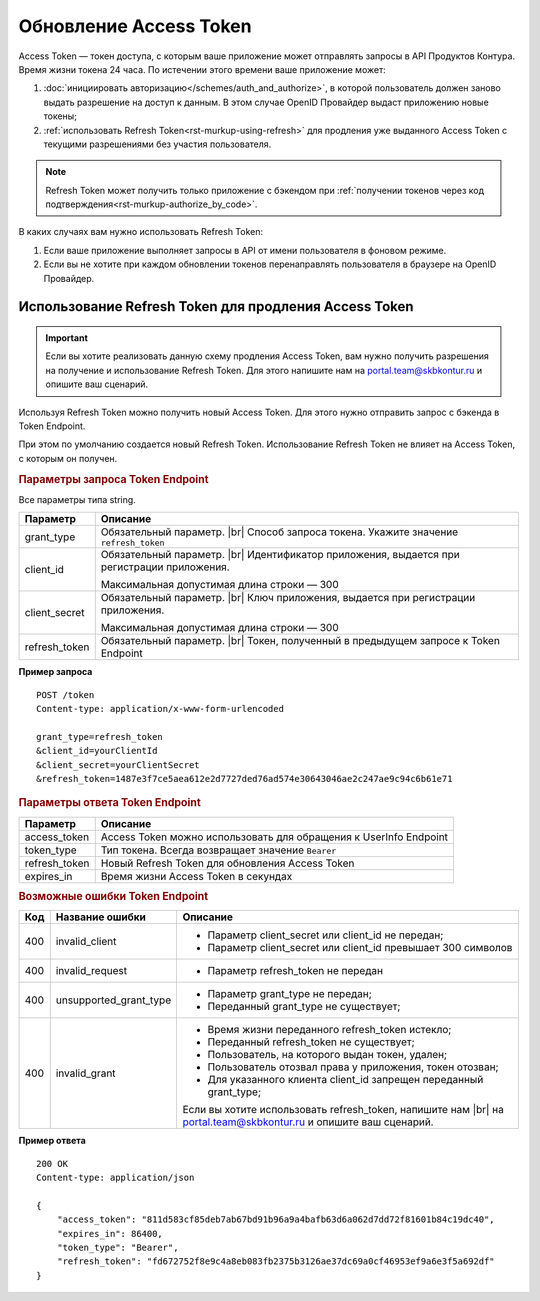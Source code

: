 
Обновление Access Token
=======================

Access Token — токен доступа, с которым ваше приложение может отправлять запросы в API Продуктов Контура. Время жизни токена 24 часа. По истечении этого времени ваше приложение может:

1. :doc:`инициировать авторизацию</schemes/auth_and_authorize>`, в которой пользователь должен заново выдать разрешение на доступ к данным. В этом случае OpenID Провайдер выдаст приложению новые токены;
2. :ref:`использовать Refresh Token<rst-murkup-using-refresh>` для продления уже выданного Access Token с текущими разрешениями без участия пользователя.  

.. note:: Refresh Token может получить только приложение с бэкендом при :ref:`получении токенов через код подтверждения<rst-murkup-authorize_by_code>`.

В каких случаях вам нужно использовать Refresh Token:

1. Если ваше приложение выполняет запросы в API от имени пользователя в фоновом режиме.
2. Если вы не хотите при каждом обновлении токенов перенаправлять пользователя в браузере на OpenID Провайдер. 

.. _rst-murkup-using-refresh: 

Использование Refresh Token для продления Access Token
------------------------------------------------------

.. important:: Если вы хотите реализовать данную схему продления Access Token, вам нужно получить разрешения на получение и использование Refresh Token. Для этого напишите нам на portal.team@skbkontur.ru и опишите ваш сценарий.

Используя Refresh Token можно получить новый Access Token. Для этого нужно отправить запрос с бэкенда в Token Endpoint.

При этом по умолчанию создается новый Refresh Token. Использование Refresh Token не влияет на Access Token, с которым он получен.

.. rubric:: Параметры запроса Token Endpoint

Все параметры типа string.

.. |br| raw:: html

    <br />

.. table::

    +--------------------+----------------------------------------------------------------------------------+
    | Параметр           | Описание                                                                         |
    +====================+==================================================================================+
    | grant_type         | Обязательный параметр. |br|                                                      |
    |                    | Способ запроса токена. Укажите значение ``refresh_token``                        |
    +--------------------+----------------------------------------------------------------------------------+
    | client_id          | Обязательный параметр. |br|                                                      |
    |                    | Идентификатор приложения, выдается при регистрации приложения.                   |
    |                    |                                                                                  |
    |                    | Максимальная допустимая длина строки — 300                                       |
    +--------------------+----------------------------------------------------------------------------------+
    | client_secret      | Обязательный параметр. |br|                                                      |
    |                    | Ключ приложения, выдается при регистрации приложения.                            |
    |                    |                                                                                  |
    |                    | Максимальная допустимая длина строки — 300                                       |
    +--------------------+----------------------------------------------------------------------------------+
    | refresh_token      | Обязательный параметр. |br|                                                      |
    |                    | Токен, полученный в предыдущем запросе к Token Endpoint                          |
    +--------------------+----------------------------------------------------------------------------------+

**Пример запроса**

::

    POST /token
    Content-type: application/x-www-form-urlencoded

    grant_type=refresh_token
    &client_id=yourClientId
    &client_secret=yourClientSecret
    &refresh_token=1487e3f7ce5aea612e2d7727ded76ad574e30643046ae2c247ae9c94c6b61e71


.. rubric::  Параметры ответа Token Endpoint

.. table::

    +--------------------+----------------------------------------------------------------------------------+
    | Параметр           | Описание                                                                         |
    +====================+==================================================================================+
    | access_token       | Access Token можно использовать для обращения к UserInfo Endpoint                |
    +--------------------+----------------------------------------------------------------------------------+
    | token_type         | Тип токена. Всегда возвращает значение ``Bearer``                                |
    +--------------------+----------------------------------------------------------------------------------+
    | refresh_token      | Новый Refresh Token для обновления Access Token                                  |
    +--------------------+----------------------------------------------------------------------------------+
    | expires_in         | Время жизни Access Token в секундах                                              |
    +--------------------+----------------------------------------------------------------------------------+

.. rubric:: Возможные ошибки Token Endpoint

.. table::

    +-----+------------------------+----------------------------------------------------------------------------+
    | Код | Название ошибки        | Описание                                                                   |
    +=====+========================+============================================================================+
    | 400 | invalid_client         | * Параметр client_secret или client_id не передан;                         |
    |     |                        | * Параметр client_secret или client_id превышает 300 символов              |
    +-----+------------------------+----------------------------------------------------------------------------+
    | 400 | invalid_request        | * Параметр refresh_token не передан                                        |
    +-----+------------------------+----------------------------------------------------------------------------+
    | 400 | unsupported_grant_type | * Параметр grant_type не передан;                                          |
    |     |                        | * Переданный grant_type не существует;                                     |
    +-----+------------------------+----------------------------------------------------------------------------+
    | 400 | invalid_grant          | * Время жизни переданного refresh_token истекло;                           |
    |     |                        | * Переданный refresh_token не существует;                                  |
    |     |                        | * Пользователь, на которого выдан токен, удален;                           |
    |     |                        | * Пользователь отозвал права у приложения, токен отозван;                  |
    |     |                        | * Для указанного клиента client_id запрещен переданный grant_type;         |
    |     |                        |                                                                            |
    |     |                        | Если вы хотите использовать refresh_token, напишите нам |br|               |
    |     |                        | на portal.team@skbkontur.ru и опишите ваш сценарий.                        |
    +-----+------------------------+----------------------------------------------------------------------------+

**Пример ответа**

::

    200 OK
    Content-type: application/json

    {
        "access_token": "811d583cf85deb7ab67bd91b96a9a4bafb63d6a062d7dd72f81601b84c19dc40",
        "expires_in": 86400,
        "token_type": "Bearer",
        "refresh_token": "fd672752f8e9c4a8eb083fb2375b3126ae37dc69a0cf46953ef9a6e3f5a692df"
    }